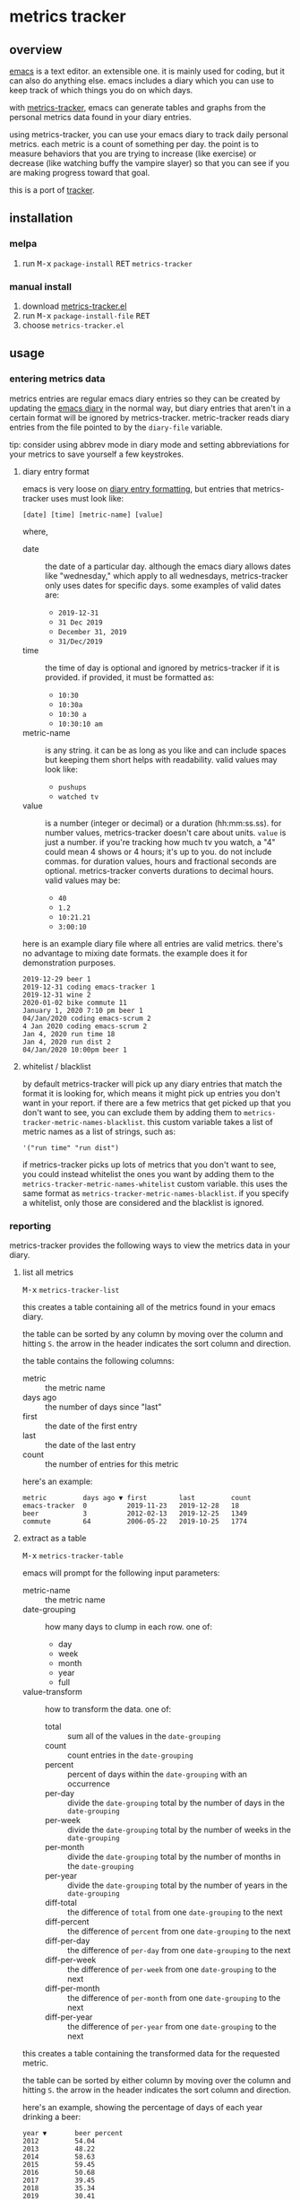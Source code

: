[[https://melpa.org/#/metrics-tracker][file:https://melpa.org/packages/metrics-tracker-badge.svg]] [[https://www.gnu.org/licenses/gpl-3.0.txt][file:https://img.shields.io/badge/license-GPL_3-green.svg]]

* metrics tracker
** overview

   [[http://www.gnu.org/software/emacs/][emacs]] is a text editor.  an extensible one.  it is mainly used for
   coding, but it can also do anything else.  emacs includes a diary
   which you can use to keep track of which things you do on which
   days.

   with [[https://github.com/ianxm/emacs-tracker][metrics-tracker]], emacs can generate tables and graphs from the
   personal metrics data found in your diary entries.

   using metrics-tracker, you can use your emacs diary to track daily
   personal metrics.  each metric is a count of something per day.
   the point is to measure behaviors that you are trying to increase
   (like exercise) or decrease (like watching buffy the vampire
   slayer) so that you can see if you are making progress toward that
   goal.

   this is a port of [[https://github.com/ianxm/tracker][tracker]].

** installation

*** melpa

   1. run @@html:<kbd>@@M-x@@html:</kbd>@@ ~package-install~ @@html:<kbd>@@RET@@html:</kbd>@@ ~metrics-tracker~

*** manual install

   1. download [[https://raw.github.com/ianxm/emacs-tracker/master/metrics-tracker.el][metrics-tracker.el]]
   2. run @@html:<kbd>@@M-x@@html:</kbd>@@ ~package-install-file~ @@html:<kbd>@@RET@@html:</kbd>@@
   3. choose ~metrics-tracker.el~

** usage

*** entering metrics data

    metrics entries are regular emacs diary entries so they can be
    created by updating the [[https://www.gnu.org/software/emacs/manual/html_node/emacs/Diary.html][emacs diary]] in the normal way, but diary
    entries that aren't in a certain format will be ignored by
    metrics-tracker.  metric-tracker reads diary entries from the file
    pointed to by the ~diary-file~ variable.

    tip: consider using abbrev mode in diary mode and setting
    abbreviations for your metrics to save yourself a few keystrokes.

**** diary entry format

    emacs is very loose on [[https://www.gnu.org/software/emacs/manual/html_node/emacs/Format-of-Diary-File.html#Format-of-Diary-File][diary entry formatting]], but entries that
    metrics-tracker uses must look like:

#+BEGIN_SRC
    [date] [time] [metric-name] [value]
#+END_SRC

    where,
    - date :: the date of a particular day.  although the emacs diary
              allows dates like "wednesday," which apply to all
              wednesdays, metrics-tracker only uses dates for specific
              days.  some examples of valid dates are:
      - ~2019-12-31~
      - ~31 Dec 2019~
      - ~December 31, 2019~
      - ~31/Dec/2019~
    - time :: the time of day is optional and ignored by
              metrics-tracker if it is provided.  if provided, it must
              be formatted as:
      - ~10:30~
      - ~10:30a~
      - ~10:30 a~
      - ~10:30:10 am~
    - metric-name :: is any string.  it can be as long as you like and
                     can include spaces but keeping them short helps
                     with readability.  valid values may look like:
      - ~pushups~
      - ~watched tv~
    - value :: is a number (integer or decimal) or a duration
               (hh:mm:ss.ss).  for number values, metrics-tracker
               doesn't care about units.  ~value~ is just a number.
               if you're tracking how much tv you watch, a "4" could
               mean 4 shows or 4 hours; it's up to you.  do not
               include commas.  for duration values, hours and
               fractional seconds are optional.  metrics-tracker
               converts durations to decimal hours.  valid values may
               be:
      - ~40~
      - ~1.2~
      - ~10:21.21~
      - ~3:00:10~

    here is an example diary file where all entries are valid metrics.
    there's no advantage to mixing date formats.  the example does it
    for demonstration purposes.

#+BEGIN_SRC
2019-12-29 beer 1
2019-12-31 coding emacs-tracker 1
2019-12-31 wine 2
2020-01-02 bike commute 11
January 1, 2020 7:10 pm beer 1
04/Jan/2020 coding emacs-scrum 2
4 Jan 2020 coding emacs-scrum 2
Jan 4, 2020 run time 18
Jan 4, 2020 run dist 2
04/Jan/2020 10:00pm beer 1
#+end_SRC

**** whitelist / blacklist

    by default metrics-tracker will pick up any diary entries that match
    the format it is looking for, which means it might pick up entries
    you don't want in your report.  if there are a few metrics that
    get picked up that you don't want to see, you can exclude them by
    adding them to ~metrics-tracker-metric-names-blacklist~.  this custom
    variable takes a list of metric names as a list of strings, such
    as:

#+BEGIN_SRC
   '("run time" "run dist")
#+end_SRC

    if metrics-tracker picks up lots of metrics that you don't want to see,
    you could instead whitelist the ones you want by adding them to
    the ~metrics-tracker-metric-names-whitelist~ custom variable.  this uses
    the same format as ~metrics-tracker-metric-names-blacklist~.  if you
    specify a whitelist, only those are considered and the blacklist
    is ignored.

*** reporting

    metrics-tracker provides the following ways to view the metrics data in
    your diary.

**** list all metrics

    @@html:<kbd>@@M-x@@html:</kbd>@@ ~metrics-tracker-list~

    this creates a table containing all of the metrics found in your
    emacs diary.

    the table can be sorted by any column by moving over the column
    and hitting ~S~.  the arrow in the header indicates the sort
    column and direction.

    the table contains the following columns:
    - metric :: the metric name
    - days ago :: the number of days since "last"
    - first :: the date of the first entry
    - last :: the date of the last entry
    - count :: the number of entries for this metric

    here's an example:

#+BEGIN_SRC
  metric         days ago ▼ first        last         count
  emacs-tracker  0          2019-11-23   2019-12-28   18
  beer           3          2012-02-13   2019-12-25   1349
  commute        64         2006-05-22   2019-10-25   1774
#+END_SRC

**** extract as a table

     @@html:<kbd>@@M-x@@html:</kbd>@@ ~metrics-tracker-table~

     emacs will prompt for the following input parameters:
    - metric-name :: the metric name
    - date-grouping :: how many days to clump in each row. one of:
      - day
      - week
      - month
      - year
      - full
    - value-transform :: how to transform the data. one of:
      - total :: sum all of the values in the ~date-grouping~
      - count :: count entries in the ~date-grouping~
      - percent :: percent of days within the ~date-grouping~ with an occurrence
      - per-day :: divide the ~date-grouping~ total by the number of days in the ~date-grouping~
      - per-week :: divide the ~date-grouping~ total by the number of weeks in the ~date-grouping~
      - per-month :: divide the ~date-grouping~ total by the number of months in the ~date-grouping~
      - per-year :: divide the ~date-grouping~ total by the number of years in the ~date-grouping~
      - diff-total :: the difference of ~total~ from one ~date-grouping~ to the next
      - diff-percent :: the difference of ~percent~ from one ~date-grouping~ to the next
      - diff-per-day :: the difference of ~per-day~ from one ~date-grouping~ to the next
      - diff-per-week :: the difference of ~per-week~ from one ~date-grouping~ to the next
      - diff-per-month :: the difference of ~per-month~ from one ~date-grouping~ to the next
      - diff-per-year :: the difference of ~per-year~ from one ~date-grouping~ to the next

    this creates a table containing the transformed data for the
    requested metric.

    the table can be sorted by either column by moving over the column
    and hitting ~S~.  the arrow in the header indicates the sort
    column and direction.

    here's an example, showing the percentage of days of each year
    drinking a beer:

#+BEGIN_SRC
  year ▼       beer percent
  2012         54.04
  2013         48.22
  2014         58.63
  2015         59.45
  2016         50.68
  2017         39.45
  2018         35.34
  2019         30.41
  2020         21.01
#+END_SRC

    @@html:<kbd>@@C-u@@html:</kbd>@@ @@html:<kbd>@@M-x@@html:</kbd>@@
    ~metrics-tracker-table~

    if invoked with the universal argument (as above), metrics-tracker
    takes a few extra options.  instead of a single metric name, emacs
    will continue to accept metric names until ~no more~ is given.
    all selected metrics will be added to in the same table.  all
    other options are the same as in the single metric case.

    emacs will also prompt for these input parameters:

    - start-date :: the date for a specific day, formatted any way
                    emacs diary accepts.  any day before this day will
                    be filtered out of the report.
    - end-date :: the date for a specific day, formatted any way emacs
                  diary accepts.  any day after this day will be
                  filtered out of the report.

**** draw graphs

    metrics-tracker can generate graphs from metric data.  it uses
    gnuplot for graph generation, so gnuplot must be installed on your
    system and available on your ~PATH~.  I tested with gnuplot 5.0.

    @@html:<kbd>@@M-x@@html:</kbd>@@ ~metrics-tracker-graph~

    emacs will prompt for the same input parameters as in
    ~metrics-tracker-table~ above, as well as:
    - graph-type :: the type of graph to render. one of:
      - line
      - bar
      - stacked
      - scatter
    - graph-output :: display format for the graph. one of:
      - ascii
      - svg
      - png

    this is an example line graph rendered in ascii of average bike
    commute miles per week for each year:

#+BEGIN_SRC org-mode
:
:                                      commute per week
:
:          50 +-+.......+........+.........+........+.........+........+.........+
:             |         :        :         :        :         :        :         :
:          45 |-+..*****:........:.........:........:.........:........:.........:
:             |   *     *****    :         :        :         :        :         :
:          40 |-+*......:....*...:.........****.....:.........:........:.........:
:             | *       :     *  :        *:   *    :         :        :         :
:          35 |*+.......:......*.:......**.:....*...:.........:........:.........:
:             *         :       *:     *   :     *  :         :        :         :
:          30 |-+.......:........******....:.....*..:.........:........:.........:
:             |         :        :         :      * :        **        :         :
:             |         :        :         :      * :      ** :*       :         :
:          25 |-+.......:........:.........:.......*:...***...:.*......:.........:
:             |         :        :         :       *: **      :  *     :         :
:          20 |-+.......:........:.........:........**........:..*.....:.........:
:             |         :        :         :        :         :   *    :         :
:          15 |-+.......:........:.........:........:.........:....*********.....:
:             |         +        +         +        +         +        +    ******
:          10 +------------------------------------------------------------------+
:           2006      2008     2010      2012     2014      2016     2018      2020
:                                            year
:
#+END_SRC

    below is an example of the same data but this one shows the total
    for each week and renders it as a scatter plot written as a png
    image.

    [[https://ianxm-githubfiles.s3.amazonaws.com/emacs-tracker/commute_by_week_1.png]]

    the size of the image can be set by modifying the variable
    ~metrics-tracker-graph-size~.

    @@html:<kbd>@@C-u@@html:</kbd>@@ @@html:<kbd>@@M-x@@html:</kbd>@@
    ~metrics-tracker-graph~

    if invoked with the universal argument, metrics-tracker takes a
    few extra options.  instead of a single metrics name, emacs will
    continue to accept metric names until ~no more~ is given.  all
    selected metrics will be added to the same graph.  emacs will also
    prompt for ~start-date~ and ~end-date~ to bound the data.  for
    details on these parameters, see ~metrics-tracker-table~.

    this example shows the percentage of days on which I bike commuted
    or ran by year, as a stacked graph, with dark mode enabled:

    [[https://ianxm-githubfiles.s3.amazonaws.com/emacs-tracker/commute_run_by_year_1.png]]

    the colors used for each series in the graph can be customized
    using the ~metrics-tracker-graph-colors~ custom variable, which
    contains a list of colors specified as hex values.

**** show calendar view

     @@html:<kbd>@@M-x@@html:</kbd>@@ ~metrics-tracker-cal~

    metrics-tracker can render metric data onto a calendar.  the
    number at each date position is one of:
    - period :: no metric was recorded on this day
    - underscore :: before first metric occurrence or after last one
    - number :: the value for the day

    emacs will prompt for the following input parameters:
    - metric-name :: the metric name
    - value-transform :: how to transform the data. one of:
      - total :: total for the day
      - count :: count entries for the day

    here's an example, showing hours of coding on this project

#+BEGIN_SRC
  emacs-tracker

                    Dec 2019

    Su    Mo    Tu    We    Th    Fr    Sa
       .     .     .     .     .     .     .
       3     .     6     .     4     2     .
       .     4     2     2     .     .     .
       1     1     .     1     .     .     4
       .     _     _

#+END_SRC

    @@html:<kbd>@@C-u@@html:</kbd>@@ @@html:<kbd>@@M-x@@html:</kbd>@@
    ~metrics-tracker-cal~

    if invoked with the universal argument (as above), metrics-tracker
    takes a few extra options.  ~metrics-tracker-cal~ only supports
    one metric at a time, but it will accept ~start-date~ and
    ~end-date~.  for details on these parameters, see
    ~metrics-tracker-table~.

**** named reports

     there are several steps in generating a report.  to make it
     easier to pull up a report that is used repeatedly, you can save
     it as a named report.  this can be done by invoking

     @@html:<kbd>@@M-x@@html:</kbd>@@ ~metrics-tracker-save-named-report~

     or by modifying the variable ~metrics-tracker-named-reports~ in
     [[https://www.gnu.org/software/emacs/manual/html_node/emacs/Easy-Customization.html][customize]].  the fields in named reports are the same as the input
     parameters requested during report generation, except that named
     reports also support setting start and end date ranges.  date
     ranges are optional, and either end of the range can be used
     without the other.  if given they must be specified as
     ~YYYY-MM-DD~.

     this is what it looks like in the emacs customize ui.

     [[https://ianxm-githubfiles.s3.amazonaws.com/emacs-tracker/metrics_tracker_named_reports_1.png]]

     you can display a named report by running

     @@html:<kbd>@@M-x@@html:</kbd>@@ ~metrics-tracker-show-named-report~

     and choosing which report to show.  the report will be rendered
     using current data (not the data at the time the report was
     saved).

** customization

   metrics-tracker defines several variables that can be used to
   customize behavior.  all of these have been mentioned above.

    - metrics-tracker-named-reports :: a list of saved reports that can be shown by name
    - metrics-tracker-dark-mode :: if ~t~, enable dark mode for image graphs
    - metrics-tracker-graph-colors :: two lists of colors to use for graph series in light mode and dark mode
    - metrics-tracker-metric-name-whitelist :: if set, read only these metrics when parsing the diary file
    - metrics-tracker-metric-name-blacklist :: if set, ignore these metrics when parsing the diary file

** todo
   - reports
     - streaks
     - bursts
     - records
   - combine multiple metrics with formulas
   - sync to cloud
   - quality checks
